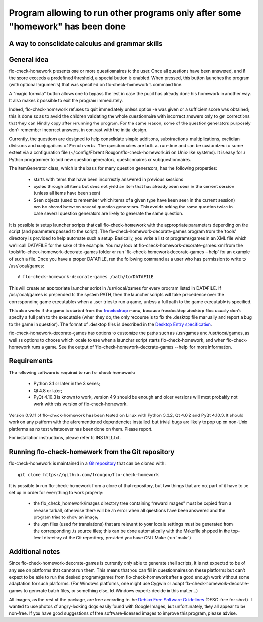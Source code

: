 ===============================================================================
Program allowing to run other programs only after some "homework" has been done
===============================================================================
A way to consolidate calculus and grammar skills
-------------------------------------------------------------------------------

General idea
------------

flo-check-homework presents one or more questionnaires to the user. Once all
questions have been answered, and if the score exceeds a predefined threshold,
a special button is enabled. When pressed, this button launches the program
(with optional arguments) that was specified on flo-check-homework's command
line.

A "magic formula" button allows one to bypass the test in case the pupil has
already done his homework in another way. It also makes it possible to exit
the program immediately.

Indeed, flo-check-homework refuses to quit immediately unless option -e was
given or a sufficient score was obtained; this is done so as to avoid the
children validating the whole questionnaire with incorrect answers only to get
corrections that they can blindly copy after rerunning the program. For the
same reason, some of the question generators purposely don't remember
incorrect answers, in contrast with the initial design.

Currently, the questions are designed to help consolidate simple additions,
substractions, multiplications, euclidian divisions and conjugations of French
verbs. The questionnaires are built at run-time and can be customized to some
extent via a configuration file
(~/.config/Florent Rougon/flo-check-homework.ini on Unix-like systems). It is
easy for a Python programmer to add new question generators, questionnaires or
subquestionnaires.

The ItemGenerator class, which is the basis for many question generators, has
the following properties:

  - starts with items that have been incorrectly answered in previous sessions
  - cycles through all items but does not yield an item that has already been
    seen in the current session (unless all items have been seen)
  - Seen objects (used to remember which items of a given type have been seen
    in the current session) can be shared between several question generators.
    This avoids asking the same question twice in case several question
    generators are likely to generate the same question.

It is possible to setup launcher scripts that call flo-check-homework with the
appropriate parameters depending on the script (and parameters passed to the
script). The flo-check-homework-decorate-games program from the 'tools'
directory is provided to help automate such a setup. Basically, you write a
list of programs/games in an XML file which we'll call DATAFILE for the sake
of the example. You may look at flo-check-homework-decorate-games.xml from the
tools/flo-check-homework-decorate-games folder or run
'flo-check-homework-decorate-games --help' for an example of such a file. Once
you have a proper DATAFILE, run the following command as a user who has
permission to write to /usr/local/games::

  # flo-check-homework-decorate-games /path/to/DATAFILE

This will create an appropriate launcher script in /usr/local/games for every
program listed in DATAFILE. If /usr/local/games is prepended to the system
PATH, then the launcher scripts will take precedence over the corresponding
game executables when a user tries to run a game, unless a full path to the
game executable is specified.

This also works if the game is started from the freedesktop_ menu, because
freedesktop .desktop files usually don't specify a full path to the executable
(when they do, the only recourse is to fix the .desktop file manually and
report a bug to the game in question). The format of .desktop files is
described in the `Desktop Entry specification`_.

flo-check-homework-decorate-games has options to customize the paths such as
/usr/games and /usr/local/games, as well as options to choose which locale to
use when a launcher script starts flo-check-homework, and when
flo-check-homework runs a game. See the output of
'flo-check-homework-decorate-games --help' for more information.


Requirements
------------

The following software is required to run flo-check-homework:

  - Python 3.1 or later in the 3 series;
  - Qt 4.8 or later;
  - PyQt 4.10.3 is known to work, version 4.9 should be enough and older
    versions will most probably not work with this version of
    flo-check-homework.

Version 0.9.11 of flo-check-homework has been tested on Linux with
Python 3.3.2, Qt 4.8.2 and PyQt 4.10.3. It should work on any platform with
the aforementioned dependencies installed, but trivial bugs are likely to pop
up on non-Unix platforms as no test whatsoever has been done on them. Please
report.

For installation instructions, please refer to INSTALL.txt.


Running flo-check-homework from the Git repository
--------------------------------------------------

flo-check-homework is maintained in a `Git repository
<https://github.com/frougon/flo-check-homework>`_ that can be cloned with::

  git clone https://github.com/frougon/flo-check-homework

It is possible to run flo-check-homework from a clone of that repository, but
two things that are not part of it have to be set up in order for everything
to work properly:

  - the flo_check_homework/images directory tree containing “reward images”
    must be copied from a release tarball, otherwise there will be an error
    when all questions have been answered and the program tries to show an
    image;
  - the .qm files (used for translations) that are relevant to your locale
    settings must be generated from the corresponding .ts source files; this
    can be done automatically with the Makefile shipped in the top-level
    directory of the Git repository, provided you have GNU Make (run 'make').


Additional notes
----------------

Since flo-check-homework-decorate-games is currently only able to generate
shell scripts, it is not expected to be of any use on platforms that cannot
run them. This means that you can fill in questionnaires on these platforms
but can't expect to be able to run the desired program/games from
flo-check-homework after a good enough work without some adaptation for such
platforms. (For Windows platforms, one might use Cygwin or adapt
flo-check-homework-decorate-games to generate batch files, or something else,
let Windows experts decide in this matter...)

All images, as the rest of the package, are free according to the `Debian Free
Software Guidelines`_ (DFSG-free for short). I wanted to use photos of
angry-looking dogs easily found with Google Images, but unfortunately, they
all appear to be non-free. If you have good suggestions of free
software-licensed images to improve this program, please advise.


.. _freedesktop: http://www.freedesktop.org/
.. _Desktop Entry specification: http://www.freedesktop.org/wiki/Specifications/desktop-entry-spec
.. _Debian Free Software Guidelines: http://www.debian.org/social_contract#guidelines
